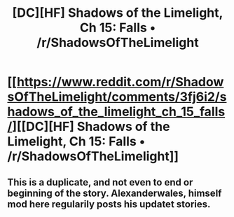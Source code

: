 #+TITLE: [DC][HF] Shadows of the Limelight, Ch 15: Falls • /r/ShadowsOfTheLimelight

* [[https://www.reddit.com/r/ShadowsOfTheLimelight/comments/3fj6i2/shadows_of_the_limelight_ch_15_falls/][[DC][HF] Shadows of the Limelight, Ch 15: Falls • /r/ShadowsOfTheLimelight]]
:PROPERTIES:
:Author: discon69
:Score: 0
:DateUnix: 1440592232.0
:DateShort: 2015-Aug-26
:END:

** This is a duplicate, and not even to end or beginning of the story. Alexanderwales, himself mod here regularily posts his updatet stories.
:PROPERTIES:
:Author: SvalbardCaretaker
:Score: 3
:DateUnix: 1440594925.0
:DateShort: 2015-Aug-26
:END:
